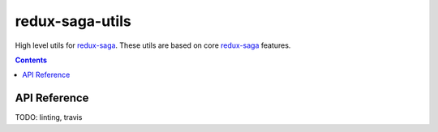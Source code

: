 ================
redux-saga-utils
================

High level utils for `redux-saga <https://github.com/redux-saga/redux-saga>`_.  These utils are based on core `redux-saga <https://github.com/redux-saga/redux-saga>`_ features.

.. contents::

API Reference
=============

TODO: linting, travis
